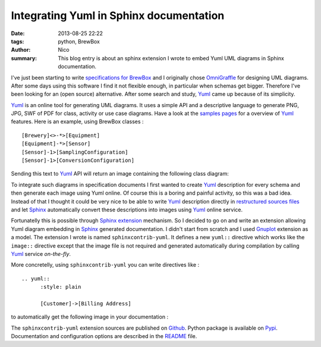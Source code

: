 Integrating Yuml in Sphinx documentation
########################################

:date: 2013-08-25 22:22
:tags: python, BrewBox
:author: Nico
:summary: This blog entry is about an sphinx extension I wrote to embed Yuml UML diagrams in Sphinx documentation.


I've just been starting to write `specifications for BrewBox <http://brewbox-doc.readthedocs.org/en/latest/>`_ and I originally chose OmniGraffle_ for designing UML diagrams. After some days using this software I find it not flexible enough, in particular when schemas get bigger. Therefore I've been looking for an (open source) alternative. After some search and study, Yuml_ came up because of its simplicity. 

Yuml_ is an online tool for generating UML diagrams. It uses a simple API and a descriptive language to generate PNG, JPG, SWF of PDF for class, activity or use case diagrams. Have a look at the `samples pages <http://yuml.me/diagram/scruffy/class/samples>`_ for a overview of Yuml_ features. Here is an example, using BrewBox classes : ::

  [Brewery]<>-*>[Equipment]
  [Equipment]-*>[Sensor]
  [Sensor]-1>[SamplingConfiguration]
  [Sensor]-1>[ConversionConfiguration]

Sending this text to Yuml_ API will return an image containing the following class diagram:

.. image:: /static/images/yuml-class-diagram.png
   :alt: BrewBox sample UML diagram
   :align: center

To integrate such diagrams in specification documents I first wanted to create Yuml_ description for every schema and then generate each image using Yuml online. Of course this is a boring and painful activity, so this was a bad idea. Instead of that I thought it could be very nice to be able to write Yuml_ description directly in `restructured sources files <https://github.com/beerfactory/brewbox-doc>`_ and let Sphinx_ automatically convert these descriptions into images using Yuml_ online service. 

Fortunatelly this is possible through Sphinx_ `extension <http://sphinx-doc.org/extensions.html>`_ mechanism. So I decided to go on and write an extension allowing Yuml diagram embedding in Sphinx_ generated documentation. I didn't start from scratch and I used `Gnuplot <https://bitbucket.org/birkenfeld/sphinx-contrib/src/dc99bd08ef54d09be5be8bf6f7692a7fa310778c/gnuplot/?at=default>`_ extension as a model. The extension I wrote is named ``sphinxcontrib-yuml``. It defines a new ``yuml::`` directive which works like the ``image::`` directive except that the image file is not required and generated automatically during compilation by calling Yuml_ service *on-the-fly*.

More concretelly, using ``sphinxcontrib-yuml`` you can write directives like : ::

  .. yuml:: 
	:style: plain 

	[Customer]->[Billing Address]

to automatically get the following image in your documentation :

.. image:: /static/images/yuml-class-diagram2.png
   :alt: BrewBox sample UML diagram
   :align: center

The ``sphinxcontrib-yuml`` extension sources are published on `Github <https://github.com/njouanin/sphinxcontrib-yuml>`_. Python package is available on `Pypi <https://pypi.python.org/pypi/sphinxcontrib-yuml>`_. Documentation and configuration options are described in the `README <https://github.com/njouanin/sphinxcontrib-yuml/blob/master/README.rst>`_ file.

.. links
.. _Yuml: http://yuml.me/
.. _Sphinx: http://sphinx-doc.org/
.. _OmniGraffle: http://www.omnigroup.com/omnigraffle